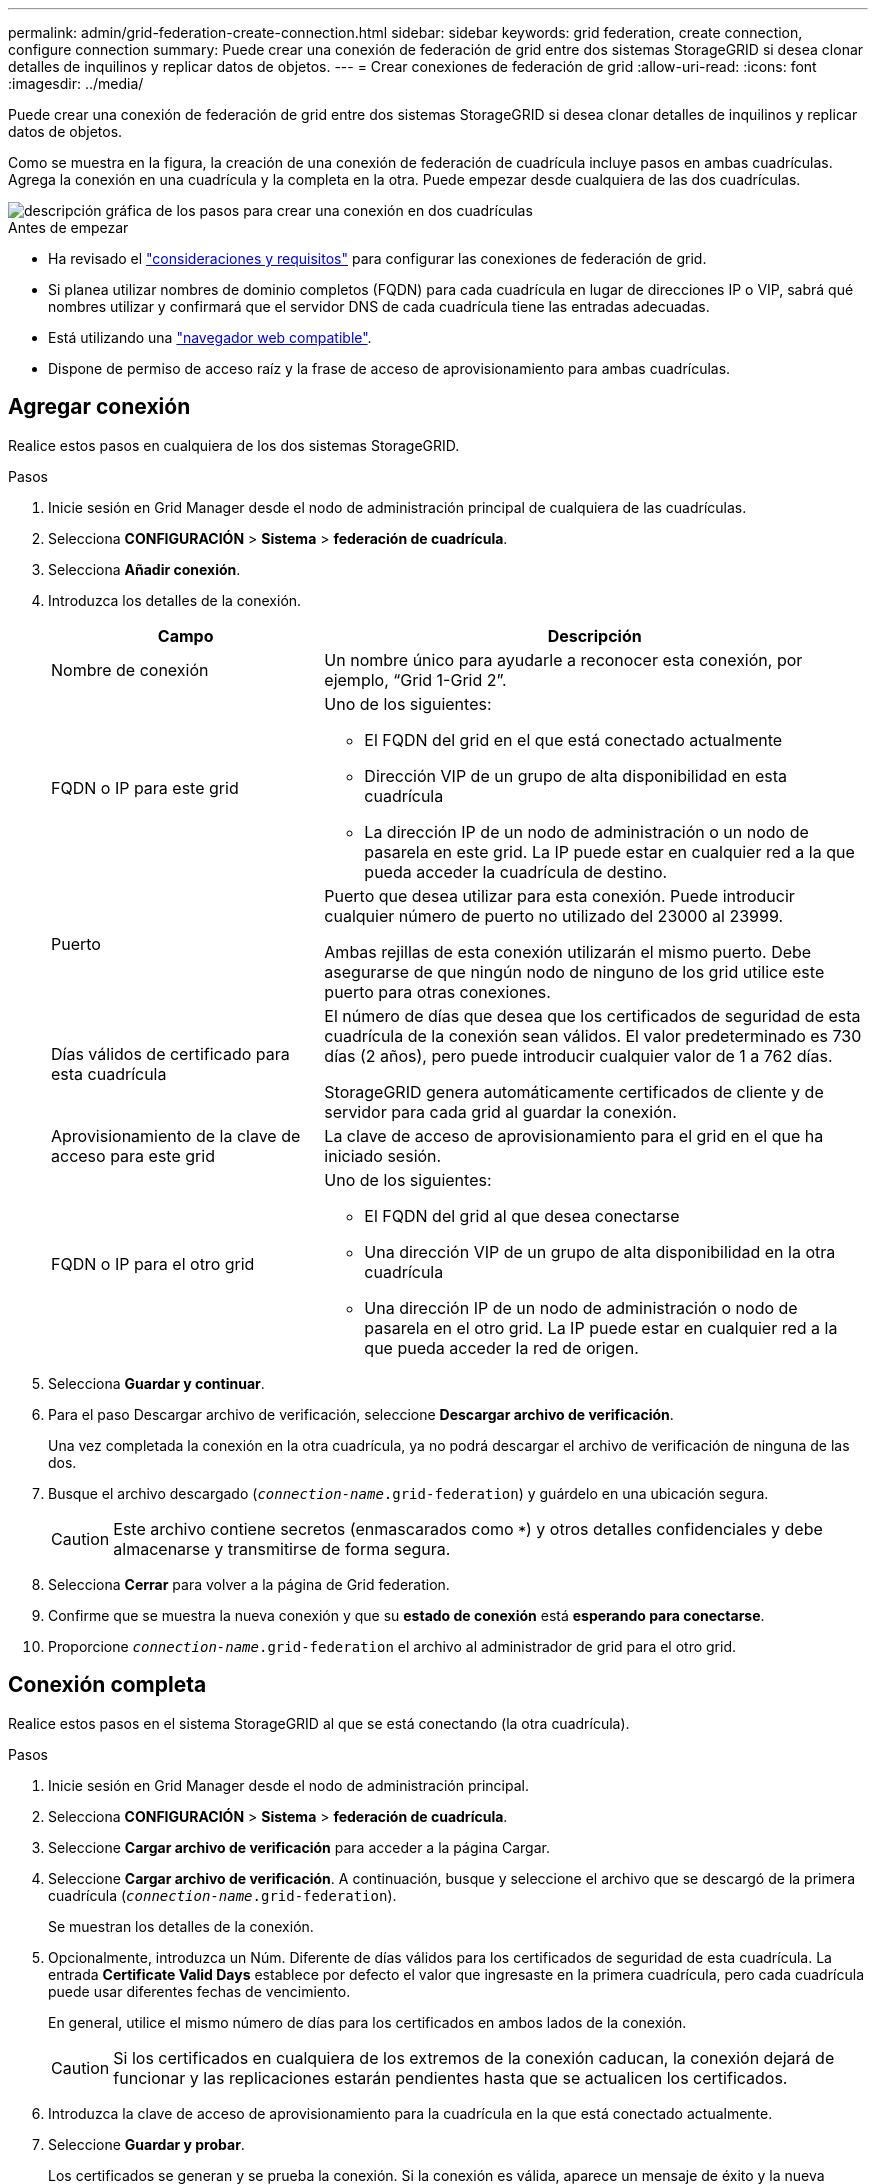 ---
permalink: admin/grid-federation-create-connection.html 
sidebar: sidebar 
keywords: grid federation, create connection, configure connection 
summary: Puede crear una conexión de federación de grid entre dos sistemas StorageGRID si desea clonar detalles de inquilinos y replicar datos de objetos. 
---
= Crear conexiones de federación de grid
:allow-uri-read: 
:icons: font
:imagesdir: ../media/


[role="lead"]
Puede crear una conexión de federación de grid entre dos sistemas StorageGRID si desea clonar detalles de inquilinos y replicar datos de objetos.

Como se muestra en la figura, la creación de una conexión de federación de cuadrícula incluye pasos en ambas cuadrículas. Agrega la conexión en una cuadrícula y la completa en la otra. Puede empezar desde cualquiera de las dos cuadrículas.

image::../media/grid-federation-create-connection.png[descripción gráfica de los pasos para crear una conexión en dos cuadrículas]

.Antes de empezar
* Ha revisado el link:grid-federation-overview.html["consideraciones y requisitos"] para configurar las conexiones de federación de grid.
* Si planea utilizar nombres de dominio completos (FQDN) para cada cuadrícula en lugar de direcciones IP o VIP, sabrá qué nombres utilizar y confirmará que el servidor DNS de cada cuadrícula tiene las entradas adecuadas.
* Está utilizando una link:../admin/web-browser-requirements.html["navegador web compatible"].
* Dispone de permiso de acceso raíz y la frase de acceso de aprovisionamiento para ambas cuadrículas.




== Agregar conexión

Realice estos pasos en cualquiera de los dos sistemas StorageGRID.

.Pasos
. Inicie sesión en Grid Manager desde el nodo de administración principal de cualquiera de las cuadrículas.
. Selecciona *CONFIGURACIÓN* > *Sistema* > *federación de cuadrícula*.
. Selecciona *Añadir conexión*.
. Introduzca los detalles de la conexión.
+
[cols="1a,2a"]
|===
| Campo | Descripción 


 a| 
Nombre de conexión
 a| 
Un nombre único para ayudarle a reconocer esta conexión, por ejemplo, “Grid 1-Grid 2”.



 a| 
FQDN o IP para este grid
 a| 
Uno de los siguientes:

** El FQDN del grid en el que está conectado actualmente
** Dirección VIP de un grupo de alta disponibilidad en esta cuadrícula
** La dirección IP de un nodo de administración o un nodo de pasarela en este grid. La IP puede estar en cualquier red a la que pueda acceder la cuadrícula de destino.




 a| 
Puerto
 a| 
Puerto que desea utilizar para esta conexión. Puede introducir cualquier número de puerto no utilizado del 23000 al 23999.

Ambas rejillas de esta conexión utilizarán el mismo puerto. Debe asegurarse de que ningún nodo de ninguno de los grid utilice este puerto para otras conexiones.



 a| 
Días válidos de certificado para esta cuadrícula
 a| 
El número de días que desea que los certificados de seguridad de esta cuadrícula de la conexión sean válidos. El valor predeterminado es 730 días (2 años), pero puede introducir cualquier valor de 1 a 762 días.

StorageGRID genera automáticamente certificados de cliente y de servidor para cada grid al guardar la conexión.



 a| 
Aprovisionamiento de la clave de acceso para este grid
 a| 
La clave de acceso de aprovisionamiento para el grid en el que ha iniciado sesión.



 a| 
FQDN o IP para el otro grid
 a| 
Uno de los siguientes:

** El FQDN del grid al que desea conectarse
** Una dirección VIP de un grupo de alta disponibilidad en la otra cuadrícula
** Una dirección IP de un nodo de administración o nodo de pasarela en el otro grid. La IP puede estar en cualquier red a la que pueda acceder la red de origen.


|===
. Selecciona *Guardar y continuar*.
. Para el paso Descargar archivo de verificación, seleccione *Descargar archivo de verificación*.
+
Una vez completada la conexión en la otra cuadrícula, ya no podrá descargar el archivo de verificación de ninguna de las dos.

. Busque el archivo descargado (`_connection-name_.grid-federation`) y guárdelo en una ubicación segura.
+

CAUTION: Este archivo contiene secretos (enmascarados como `***`) y otros detalles confidenciales y debe almacenarse y transmitirse de forma segura.

. Selecciona *Cerrar* para volver a la página de Grid federation.
. Confirme que se muestra la nueva conexión y que su *estado de conexión* está *esperando para conectarse*.
. Proporcione `_connection-name_.grid-federation` el archivo al administrador de grid para el otro grid.




== Conexión completa

Realice estos pasos en el sistema StorageGRID al que se está conectando (la otra cuadrícula).

.Pasos
. Inicie sesión en Grid Manager desde el nodo de administración principal.
. Selecciona *CONFIGURACIÓN* > *Sistema* > *federación de cuadrícula*.
. Seleccione *Cargar archivo de verificación* para acceder a la página Cargar.
. Seleccione *Cargar archivo de verificación*. A continuación, busque y seleccione el archivo que se descargó de la primera cuadrícula (`_connection-name_.grid-federation`).
+
Se muestran los detalles de la conexión.

. Opcionalmente, introduzca un Núm. Diferente de días válidos para los certificados de seguridad de esta cuadrícula. La entrada *Certificate Valid Days* establece por defecto el valor que ingresaste en la primera cuadrícula, pero cada cuadrícula puede usar diferentes fechas de vencimiento.
+
En general, utilice el mismo número de días para los certificados en ambos lados de la conexión.

+

CAUTION: Si los certificados en cualquiera de los extremos de la conexión caducan, la conexión dejará de funcionar y las replicaciones estarán pendientes hasta que se actualicen los certificados.

. Introduzca la clave de acceso de aprovisionamiento para la cuadrícula en la que está conectado actualmente.
. Seleccione *Guardar y probar*.
+
Los certificados se generan y se prueba la conexión. Si la conexión es válida, aparece un mensaje de éxito y la nueva conexión se muestra en la página federación de Cuadrícula. El *Estado de conexión* será *Conectado*.

+
Si aparece un mensaje de error, solucione cualquier problema. Consulte link:grid-federation-troubleshoot.html["Solucionar errores de federación de grid"].

. Vaya a la página Grid federation en la primera cuadrícula y actualice el explorador. Confirme que el *Estado de conexión* es ahora *Conectado*.
. Una vez establecida la conexión, elimine de forma segura todas las copias del archivo de verificación.
+
Si edita esta conexión, se creará un nuevo archivo de verificación. No se puede volver a utilizar el archivo original.



.Después de terminar
* Revise las consideraciones para link:grid-federation-manage-tenants.html["gestión de inquilinos permitidos"].
* link:creating-tenant-account.html["Cree una o más cuentas de arrendatario nuevas"], Asigne el permiso *Use grid federation connection* y seleccione la nueva conexión.
* link:grid-federation-manage-connection.html["Gestionar la conexión"] según sea necesario. Puede editar valores de conexión, probar una conexión, rotar certificados de conexión o eliminar una conexión.
* link:../monitor/grid-federation-monitor-connections.html["Supervise la conexión"] Como parte de sus actividades normales de monitoreo de StorageGRID.
* link:grid-federation-troubleshoot.html["Solucione los problemas de la conexión"], incluyendo la resolución de alertas y errores relacionados con la clonación de cuentas y la replicación entre redes.

